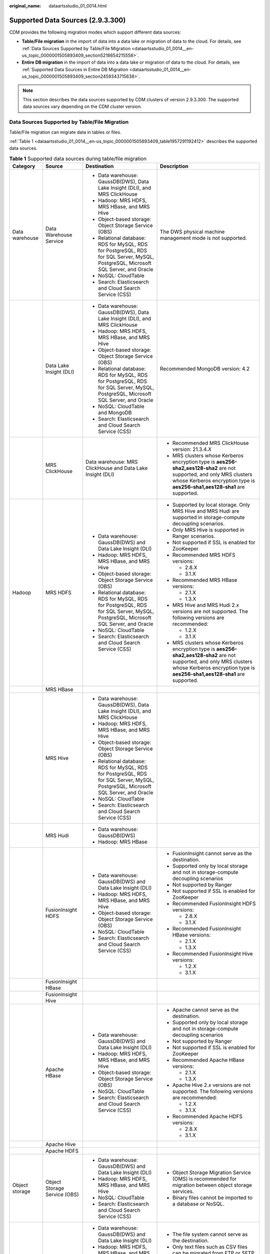 :original_name: dataartsstudio_01_0014.html

.. _dataartsstudio_01_0014:

Supported Data Sources (2.9.3.300)
==================================

CDM provides the following migration modes which support different data sources:

-  **Table/File migration** in the import of data into a data lake or migration of data to the cloud. For details, see :ref:`Data Sources Supported by Table/File Migration <dataartsstudio_01_0014__en-us_topic_0000001505893409_section5218654215558>`.
-  **Entire DB migration** in the import of data into a data lake or migration of data to the cloud. For details, see :ref:`Supported Data Sources in Entire DB Migration <dataartsstudio_01_0014__en-us_topic_0000001505893409_section2459343715638>`.

.. note::

   This section describes the data sources supported by CDM clusters of version 2.9.3.300. The supported data sources vary depending on the CDM cluster version.

.. _dataartsstudio_01_0014__en-us_topic_0000001505893409_section5218654215558:

Data Sources Supported by Table/File Migration
----------------------------------------------

Table/File migration can migrate data in tables or files.

:ref:`Table 1 <dataartsstudio_01_0014__en-us_topic_0000001505893409_table1957291192412>` describes the supported data sources.

.. _dataartsstudio_01_0014__en-us_topic_0000001505893409_table1957291192412:

.. table:: **Table 1** Supported data sources during table/file migration

   +---------------------+---------------------------------+------------------------------------------------------------------------------------------------------------------------------------+-----------------------------------------------------------------------------------------------------------------------------------------------------------------------------------------------------+
   | Category            | Source                          | Destination                                                                                                                        | Description                                                                                                                                                                                         |
   +=====================+=================================+====================================================================================================================================+=====================================================================================================================================================================================================+
   | Data warehouse      | Data Warehouse Service          | -  Data warehouse: GaussDB(DWS), Data Lake Insight (DLI), and MRS ClickHouse                                                       | The DWS physical machine management mode is not supported.                                                                                                                                          |
   |                     |                                 | -  Hadoop: MRS HDFS, MRS HBase, and MRS Hive                                                                                       |                                                                                                                                                                                                     |
   |                     |                                 | -  Object-based storage: Object Storage Service (OBS)                                                                              |                                                                                                                                                                                                     |
   |                     |                                 | -  Relational database: RDS for MySQL, RDS for PostgreSQL, RDS for SQL Server, MySQL, PostgreSQL, Microsoft SQL Server, and Oracle |                                                                                                                                                                                                     |
   |                     |                                 | -  NoSQL: CloudTable                                                                                                               |                                                                                                                                                                                                     |
   |                     |                                 | -  Search: Elasticsearch and Cloud Search Service (CSS)                                                                            |                                                                                                                                                                                                     |
   +---------------------+---------------------------------+------------------------------------------------------------------------------------------------------------------------------------+-----------------------------------------------------------------------------------------------------------------------------------------------------------------------------------------------------+
   |                     | Data Lake Insight (DLI)         | -  Data warehouse: GaussDB(DWS), Data Lake Insight (DLI), and MRS ClickHouse                                                       | Recommended MongoDB version: 4.2                                                                                                                                                                    |
   |                     |                                 | -  Hadoop: MRS HDFS, MRS HBase, and MRS Hive                                                                                       |                                                                                                                                                                                                     |
   |                     |                                 | -  Object-based storage: Object Storage Service (OBS)                                                                              |                                                                                                                                                                                                     |
   |                     |                                 | -  Relational database: RDS for MySQL, RDS for PostgreSQL, RDS for SQL Server, MySQL, PostgreSQL, Microsoft SQL Server, and Oracle |                                                                                                                                                                                                     |
   |                     |                                 | -  NoSQL: CloudTable and MongoDB                                                                                                   |                                                                                                                                                                                                     |
   |                     |                                 | -  Search: Elasticsearch and Cloud Search Service (CSS)                                                                            |                                                                                                                                                                                                     |
   +---------------------+---------------------------------+------------------------------------------------------------------------------------------------------------------------------------+-----------------------------------------------------------------------------------------------------------------------------------------------------------------------------------------------------+
   |                     | MRS ClickHouse                  | Data warehouse: MRS ClickHouse and Data Lake Insight (DLI)                                                                         | -  Recommended MRS ClickHouse version: 21.3.4.\ *X*                                                                                                                                                 |
   |                     |                                 |                                                                                                                                    |                                                                                                                                                                                                     |
   |                     |                                 |                                                                                                                                    | -  MRS clusters whose Kerberos encryption type is **aes256-sha2,aes128-sha2** are not supported, and only MRS clusters whose Kerberos encryption type is **aes256-sha1,aes128-sha1** are supported. |
   +---------------------+---------------------------------+------------------------------------------------------------------------------------------------------------------------------------+-----------------------------------------------------------------------------------------------------------------------------------------------------------------------------------------------------+
   | Hadoop              | MRS HDFS                        | -  Data warehouse: GaussDB(DWS) and Data Lake Insight (DLI)                                                                        | -  Supported by local storage. Only MRS Hive and MRS Hudi are supported in storage-compute decoupling scenarios.                                                                                    |
   |                     |                                 | -  Hadoop: MRS HDFS, MRS HBase, and MRS Hive                                                                                       |                                                                                                                                                                                                     |
   |                     |                                 | -  Object-based storage: Object Storage Service (OBS)                                                                              | -  Only MRS Hive is supported in Ranger scenarios.                                                                                                                                                  |
   |                     |                                 | -  Relational database: RDS for MySQL, RDS for PostgreSQL, RDS for SQL Server, MySQL, PostgreSQL, Microsoft SQL Server, and Oracle |                                                                                                                                                                                                     |
   |                     |                                 | -  NoSQL: CloudTable                                                                                                               | -  Not supported if SSL is enabled for ZooKeeper                                                                                                                                                    |
   |                     |                                 | -  Search: Elasticsearch and Cloud Search Service (CSS)                                                                            |                                                                                                                                                                                                     |
   |                     |                                 |                                                                                                                                    | -  Recommended MRS HDFS versions:                                                                                                                                                                   |
   |                     |                                 |                                                                                                                                    |                                                                                                                                                                                                     |
   |                     |                                 |                                                                                                                                    |    -  2.8.X                                                                                                                                                                                         |
   |                     |                                 |                                                                                                                                    |    -  3.1.X                                                                                                                                                                                         |
   |                     |                                 |                                                                                                                                    |                                                                                                                                                                                                     |
   |                     |                                 |                                                                                                                                    | -  Recommended MRS HBase versions:                                                                                                                                                                  |
   |                     |                                 |                                                                                                                                    |                                                                                                                                                                                                     |
   |                     |                                 |                                                                                                                                    |    -  2.1.X                                                                                                                                                                                         |
   |                     |                                 |                                                                                                                                    |    -  1.3.X                                                                                                                                                                                         |
   |                     |                                 |                                                                                                                                    |                                                                                                                                                                                                     |
   |                     |                                 |                                                                                                                                    | -  MRS Hive and MRS Hudi 2.\ *x* versions are not supported. The following versions are recommended:                                                                                                |
   |                     |                                 |                                                                                                                                    |                                                                                                                                                                                                     |
   |                     |                                 |                                                                                                                                    |    -  1.2.X                                                                                                                                                                                         |
   |                     |                                 |                                                                                                                                    |    -  3.1.X                                                                                                                                                                                         |
   |                     |                                 |                                                                                                                                    |                                                                                                                                                                                                     |
   |                     |                                 |                                                                                                                                    | -  MRS clusters whose Kerberos encryption type is **aes256-sha2,aes128-sha2** are not supported, and only MRS clusters whose Kerberos encryption type is **aes256-sha1,aes128-sha1** are supported. |
   +---------------------+---------------------------------+------------------------------------------------------------------------------------------------------------------------------------+-----------------------------------------------------------------------------------------------------------------------------------------------------------------------------------------------------+
   |                     | MRS HBase                       |                                                                                                                                    |                                                                                                                                                                                                     |
   +---------------------+---------------------------------+------------------------------------------------------------------------------------------------------------------------------------+-----------------------------------------------------------------------------------------------------------------------------------------------------------------------------------------------------+
   |                     | MRS Hive                        | -  Data warehouse: GaussDB(DWS), Data Lake Insight (DLI), and MRS ClickHouse                                                       |                                                                                                                                                                                                     |
   |                     |                                 | -  Hadoop: MRS HDFS, MRS HBase, and MRS Hive                                                                                       |                                                                                                                                                                                                     |
   |                     |                                 | -  Object-based storage: Object Storage Service (OBS)                                                                              |                                                                                                                                                                                                     |
   |                     |                                 | -  Relational database: RDS for MySQL, RDS for PostgreSQL, RDS for SQL Server, MySQL, PostgreSQL, Microsoft SQL Server, and Oracle |                                                                                                                                                                                                     |
   |                     |                                 | -  NoSQL: CloudTable                                                                                                               |                                                                                                                                                                                                     |
   |                     |                                 | -  Search: Elasticsearch and Cloud Search Service (CSS)                                                                            |                                                                                                                                                                                                     |
   +---------------------+---------------------------------+------------------------------------------------------------------------------------------------------------------------------------+-----------------------------------------------------------------------------------------------------------------------------------------------------------------------------------------------------+
   |                     | MRS Hudi                        | -  Data warehouse: GaussDB(DWS)                                                                                                    |                                                                                                                                                                                                     |
   |                     |                                 | -  Hadoop: MRS HBase                                                                                                               |                                                                                                                                                                                                     |
   +---------------------+---------------------------------+------------------------------------------------------------------------------------------------------------------------------------+-----------------------------------------------------------------------------------------------------------------------------------------------------------------------------------------------------+
   |                     | FusionInsight HDFS              | -  Data warehouse: GaussDB(DWS) and Data Lake Insight (DLI)                                                                        | -  FusionInsight cannot serve as the destination.                                                                                                                                                   |
   |                     |                                 | -  Hadoop: MRS HDFS, MRS HBase, and MRS Hive                                                                                       | -  Supported only by local storage and not in storage-compute decoupling scenarios                                                                                                                  |
   |                     |                                 | -  Object-based storage: Object Storage Service (OBS)                                                                              | -  Not supported by Ranger                                                                                                                                                                          |
   |                     |                                 | -  NoSQL: CloudTable                                                                                                               | -  Not supported if SSL is enabled for ZooKeeper                                                                                                                                                    |
   |                     |                                 | -  Search: Elasticsearch and Cloud Search Service (CSS)                                                                            | -  Recommended FusionInsight HDFS versions:                                                                                                                                                         |
   |                     |                                 |                                                                                                                                    |                                                                                                                                                                                                     |
   |                     |                                 |                                                                                                                                    |    -  2.8.X                                                                                                                                                                                         |
   |                     |                                 |                                                                                                                                    |    -  3.1.X                                                                                                                                                                                         |
   |                     |                                 |                                                                                                                                    |                                                                                                                                                                                                     |
   |                     |                                 |                                                                                                                                    | -  Recommended FusionInsight HBase versions:                                                                                                                                                        |
   |                     |                                 |                                                                                                                                    |                                                                                                                                                                                                     |
   |                     |                                 |                                                                                                                                    |    -  2.1.X                                                                                                                                                                                         |
   |                     |                                 |                                                                                                                                    |    -  1.3.X                                                                                                                                                                                         |
   |                     |                                 |                                                                                                                                    |                                                                                                                                                                                                     |
   |                     |                                 |                                                                                                                                    | -  Recommended FusionInsight Hive versions:                                                                                                                                                         |
   |                     |                                 |                                                                                                                                    |                                                                                                                                                                                                     |
   |                     |                                 |                                                                                                                                    |    -  1.2.X                                                                                                                                                                                         |
   |                     |                                 |                                                                                                                                    |    -  3.1.X                                                                                                                                                                                         |
   +---------------------+---------------------------------+------------------------------------------------------------------------------------------------------------------------------------+-----------------------------------------------------------------------------------------------------------------------------------------------------------------------------------------------------+
   |                     | FusionInsight HBase             |                                                                                                                                    |                                                                                                                                                                                                     |
   +---------------------+---------------------------------+------------------------------------------------------------------------------------------------------------------------------------+-----------------------------------------------------------------------------------------------------------------------------------------------------------------------------------------------------+
   |                     | FusionInsight Hive              |                                                                                                                                    |                                                                                                                                                                                                     |
   +---------------------+---------------------------------+------------------------------------------------------------------------------------------------------------------------------------+-----------------------------------------------------------------------------------------------------------------------------------------------------------------------------------------------------+
   |                     | Apache HBase                    | -  Data warehouse: GaussDB(DWS) and Data Lake Insight (DLI)                                                                        | -  Apache cannot serve as the destination.                                                                                                                                                          |
   |                     |                                 | -  Hadoop: MRS HDFS, MRS HBase, and MRS Hive                                                                                       | -  Supported only by local storage and not in storage-compute decoupling scenarios                                                                                                                  |
   |                     |                                 | -  Object-based storage: Object Storage Service (OBS)                                                                              | -  Not supported by Ranger                                                                                                                                                                          |
   |                     |                                 | -  NoSQL: CloudTable                                                                                                               | -  Not supported if SSL is enabled for ZooKeeper                                                                                                                                                    |
   |                     |                                 | -  Search: Elasticsearch and Cloud Search Service (CSS)                                                                            | -  Recommended Apache HBase versions:                                                                                                                                                               |
   |                     |                                 |                                                                                                                                    |                                                                                                                                                                                                     |
   |                     |                                 |                                                                                                                                    |    -  2.1.X                                                                                                                                                                                         |
   |                     |                                 |                                                                                                                                    |    -  1.3.X                                                                                                                                                                                         |
   |                     |                                 |                                                                                                                                    |                                                                                                                                                                                                     |
   |                     |                                 |                                                                                                                                    | -  Apache Hive 2.\ *x* versions are not supported. The following versions are recommended:                                                                                                          |
   |                     |                                 |                                                                                                                                    |                                                                                                                                                                                                     |
   |                     |                                 |                                                                                                                                    |    -  1.2.X                                                                                                                                                                                         |
   |                     |                                 |                                                                                                                                    |    -  3.1.X                                                                                                                                                                                         |
   |                     |                                 |                                                                                                                                    |                                                                                                                                                                                                     |
   |                     |                                 |                                                                                                                                    | -  Recommended Apache HDFS versions:                                                                                                                                                                |
   |                     |                                 |                                                                                                                                    |                                                                                                                                                                                                     |
   |                     |                                 |                                                                                                                                    |    -  2.8.X                                                                                                                                                                                         |
   |                     |                                 |                                                                                                                                    |    -  3.1.X                                                                                                                                                                                         |
   +---------------------+---------------------------------+------------------------------------------------------------------------------------------------------------------------------------+-----------------------------------------------------------------------------------------------------------------------------------------------------------------------------------------------------+
   |                     | Apache Hive                     |                                                                                                                                    |                                                                                                                                                                                                     |
   +---------------------+---------------------------------+------------------------------------------------------------------------------------------------------------------------------------+-----------------------------------------------------------------------------------------------------------------------------------------------------------------------------------------------------+
   |                     | Apache HDFS                     |                                                                                                                                    |                                                                                                                                                                                                     |
   +---------------------+---------------------------------+------------------------------------------------------------------------------------------------------------------------------------+-----------------------------------------------------------------------------------------------------------------------------------------------------------------------------------------------------+
   | Object storage      | Object Storage Service (OBS)    | -  Data warehouse: GaussDB(DWS) and Data Lake Insight (DLI)                                                                        | -  Object Storage Migration Service (OMS) is recommended for migration between object storage services.                                                                                             |
   |                     |                                 | -  Hadoop: MRS HDFS, MRS HBase, and MRS Hive                                                                                       | -  Binary files cannot be imported to a database or NoSQL.                                                                                                                                          |
   |                     |                                 | -  NoSQL: CloudTable                                                                                                               |                                                                                                                                                                                                     |
   |                     |                                 | -  Search: Elasticsearch and Cloud Search Service (CSS)                                                                            |                                                                                                                                                                                                     |
   +---------------------+---------------------------------+------------------------------------------------------------------------------------------------------------------------------------+-----------------------------------------------------------------------------------------------------------------------------------------------------------------------------------------------------+
   | File system         | FTP                             | -  Data warehouse: GaussDB(DWS) and Data Lake Insight (DLI)                                                                        | -  The file system cannot serve as the destination.                                                                                                                                                 |
   |                     |                                 | -  Hadoop: MRS HDFS, MRS HBase, and MRS Hive                                                                                       | -  Only text files such as CSV files can be migrated from FTP or SFTP servers to search services. Binary files cannot.                                                                              |
   |                     |                                 | -  NoSQL: CloudTable                                                                                                               | -  Only binary files can be migrated from FTP or SFTP servers to OBS.                                                                                                                               |
   |                     |                                 | -  Search: Elasticsearch and Cloud Search Service (CSS)                                                                            | -  obsutil is recommended for migrating data from HTTP servers to OBS.                                                                                                                              |
   |                     |                                 | -  Object-based storage: Object Storage Service (OBS)                                                                              |                                                                                                                                                                                                     |
   +---------------------+---------------------------------+------------------------------------------------------------------------------------------------------------------------------------+-----------------------------------------------------------------------------------------------------------------------------------------------------------------------------------------------------+
   |                     | SFTP                            |                                                                                                                                    |                                                                                                                                                                                                     |
   +---------------------+---------------------------------+------------------------------------------------------------------------------------------------------------------------------------+-----------------------------------------------------------------------------------------------------------------------------------------------------------------------------------------------------+
   |                     | HTTP                            | Hadoop: MRS HDFS                                                                                                                   |                                                                                                                                                                                                     |
   +---------------------+---------------------------------+------------------------------------------------------------------------------------------------------------------------------------+-----------------------------------------------------------------------------------------------------------------------------------------------------------------------------------------------------+
   | Relational database | RDS for MySQL                   | -  Data warehouse: GaussDB(DWS) and Data Lake Insight (DLI)                                                                        | -  You are advised to use Data Replication Service (DRS) to migrate data between OLTP databases.                                                                                                    |
   |                     |                                 | -  Hadoop: MRS HDFS, MRS HBase, MRS Hive, and MRS Hudi                                                                             | -  Recommended Microsoft SQL Server version: 2005 or later                                                                                                                                          |
   |                     |                                 | -  Object-based storage: Object Storage Service (OBS)                                                                              |                                                                                                                                                                                                     |
   |                     |                                 | -  NoSQL: CloudTable                                                                                                               |                                                                                                                                                                                                     |
   |                     |                                 | -  Relational database: RDS for MySQL, RDS for PostgreSQL, and RDS for SQL Server                                                  |                                                                                                                                                                                                     |
   |                     |                                 | -  Search: Elasticsearch and Cloud Search Service (CSS)                                                                            |                                                                                                                                                                                                     |
   +---------------------+---------------------------------+------------------------------------------------------------------------------------------------------------------------------------+-----------------------------------------------------------------------------------------------------------------------------------------------------------------------------------------------------+
   |                     | RDS for SQL Server              | -  Data warehouse: GaussDB(DWS) and Data Lake Insight (DLI)                                                                        |                                                                                                                                                                                                     |
   |                     |                                 | -  Hadoop: MRS HDFS, MRS HBase, and MRS Hive                                                                                       |                                                                                                                                                                                                     |
   |                     |                                 | -  Object-based storage: Object Storage Service (OBS)                                                                              |                                                                                                                                                                                                     |
   |                     |                                 | -  NoSQL: CloudTable                                                                                                               |                                                                                                                                                                                                     |
   |                     |                                 | -  Relational database: RDS for MySQL, RDS for PostgreSQL, and RDS for SQL Server                                                  |                                                                                                                                                                                                     |
   |                     |                                 | -  Search: Elasticsearch and Cloud Search Service (CSS)                                                                            |                                                                                                                                                                                                     |
   +---------------------+---------------------------------+------------------------------------------------------------------------------------------------------------------------------------+-----------------------------------------------------------------------------------------------------------------------------------------------------------------------------------------------------+
   |                     | RDS for PostgreSQL              |                                                                                                                                    |                                                                                                                                                                                                     |
   +---------------------+---------------------------------+------------------------------------------------------------------------------------------------------------------------------------+-----------------------------------------------------------------------------------------------------------------------------------------------------------------------------------------------------+
   |                     | MySQL                           | -  Data warehouse: GaussDB(DWS) and Data Lake Insight (DLI)                                                                        |                                                                                                                                                                                                     |
   |                     |                                 | -  Hadoop: MRS HDFS, MRS HBase, MRS Hive, and MRS Hudi                                                                             |                                                                                                                                                                                                     |
   |                     |                                 | -  Object-based storage: Object Storage Service (OBS)                                                                              |                                                                                                                                                                                                     |
   |                     |                                 | -  NoSQL: CloudTable                                                                                                               |                                                                                                                                                                                                     |
   |                     |                                 | -  Search: Elasticsearch and Cloud Search Service (CSS)                                                                            |                                                                                                                                                                                                     |
   +---------------------+---------------------------------+------------------------------------------------------------------------------------------------------------------------------------+-----------------------------------------------------------------------------------------------------------------------------------------------------------------------------------------------------+
   |                     | PostgreSQL                      |                                                                                                                                    |                                                                                                                                                                                                     |
   +---------------------+---------------------------------+------------------------------------------------------------------------------------------------------------------------------------+-----------------------------------------------------------------------------------------------------------------------------------------------------------------------------------------------------+
   |                     | Oracle                          |                                                                                                                                    |                                                                                                                                                                                                     |
   +---------------------+---------------------------------+------------------------------------------------------------------------------------------------------------------------------------+-----------------------------------------------------------------------------------------------------------------------------------------------------------------------------------------------------+
   |                     | Microsoft SQL Server            | -  Data warehouse: GaussDB(DWS) and Data Lake Insight (DLI)                                                                        |                                                                                                                                                                                                     |
   |                     |                                 | -  Hadoop: MRS HDFS, MRS HBase, and MRS Hive                                                                                       |                                                                                                                                                                                                     |
   |                     |                                 | -  Object-based storage: Object Storage Service (OBS)                                                                              |                                                                                                                                                                                                     |
   |                     |                                 | -  NoSQL: CloudTable                                                                                                               |                                                                                                                                                                                                     |
   |                     |                                 | -  Search: Elasticsearch and Cloud Search Service (CSS)                                                                            |                                                                                                                                                                                                     |
   +---------------------+---------------------------------+------------------------------------------------------------------------------------------------------------------------------------+-----------------------------------------------------------------------------------------------------------------------------------------------------------------------------------------------------+
   |                     | SAP HANA                        | -  Data warehouse: GaussDB(DWS) and Data Lake Insight (DLI)                                                                        | SAP HANA data sources have the following restrictions:                                                                                                                                              |
   |                     |                                 | -  Hadoop: MRS Hive                                                                                                                |                                                                                                                                                                                                     |
   |                     |                                 |                                                                                                                                    | -  SAP HANA cannot serve as the destination.                                                                                                                                                        |
   |                     |                                 |                                                                                                                                    | -  Only the 2.00.050.00.1592305219 version is supported.                                                                                                                                            |
   |                     |                                 |                                                                                                                                    | -  Only the Generic Edition is supported.                                                                                                                                                           |
   |                     |                                 |                                                                                                                                    | -  BW/4 FOR HANA is not supported.                                                                                                                                                                  |
   |                     |                                 |                                                                                                                                    | -  Only database names, table names, and column names consisting of English letters are supported. Special characters such as spaces and symbols are not allowed.                                   |
   |                     |                                 |                                                                                                                                    | -  The following data types are supported: date, digit, Boolean, and character (except SHORTTEXT). Other data types such as binary are not supported.                                               |
   |                     |                                 |                                                                                                                                    | -  During migration, tables cannot be automatically created at the destination.                                                                                                                     |
   +---------------------+---------------------------------+------------------------------------------------------------------------------------------------------------------------------------+-----------------------------------------------------------------------------------------------------------------------------------------------------------------------------------------------------+
   |                     | Database Sharding               | -  Data warehouse: Data Lake Insight (DLI)                                                                                         | Database shards cannot serve as the destination.                                                                                                                                                    |
   |                     |                                 | -  Hadoop: MRS HBase and MRS Hive                                                                                                  |                                                                                                                                                                                                     |
   |                     |                                 |                                                                                                                                    |                                                                                                                                                                                                     |
   |                     |                                 | -  Search: Elasticsearch and Cloud Search Service (CSS)                                                                            |                                                                                                                                                                                                     |
   |                     |                                 |                                                                                                                                    |                                                                                                                                                                                                     |
   |                     |                                 | -  Object-based storage: Object Storage Service (OBS)                                                                              |                                                                                                                                                                                                     |
   +---------------------+---------------------------------+------------------------------------------------------------------------------------------------------------------------------------+-----------------------------------------------------------------------------------------------------------------------------------------------------------------------------------------------------+
   |                     | ShenTong                        | -  Hadoop: MRS Hive and MRS Hudi                                                                                                   | ``-``                                                                                                                                                                                               |
   +---------------------+---------------------------------+------------------------------------------------------------------------------------------------------------------------------------+-----------------------------------------------------------------------------------------------------------------------------------------------------------------------------------------------------+
   | NoSQL               | Distributed Cache Service (DCS) | Hadoop: MRS HDFS, MRS HBase, and MRS Hive                                                                                          | NoSQL except CloudTable cannot serve as the destination.                                                                                                                                            |
   +---------------------+---------------------------------+------------------------------------------------------------------------------------------------------------------------------------+-----------------------------------------------------------------------------------------------------------------------------------------------------------------------------------------------------+
   |                     | Redis                           |                                                                                                                                    |                                                                                                                                                                                                     |
   +---------------------+---------------------------------+------------------------------------------------------------------------------------------------------------------------------------+-----------------------------------------------------------------------------------------------------------------------------------------------------------------------------------------------------+
   |                     | Document Database Service       |                                                                                                                                    |                                                                                                                                                                                                     |
   +---------------------+---------------------------------+------------------------------------------------------------------------------------------------------------------------------------+-----------------------------------------------------------------------------------------------------------------------------------------------------------------------------------------------------+
   |                     | MongoDB                         |                                                                                                                                    |                                                                                                                                                                                                     |
   +---------------------+---------------------------------+------------------------------------------------------------------------------------------------------------------------------------+-----------------------------------------------------------------------------------------------------------------------------------------------------------------------------------------------------+
   |                     | CloudTable HBase                | -  Data warehouse: GaussDB(DWS) and Data Lake Insight (DLI)                                                                        |                                                                                                                                                                                                     |
   |                     |                                 | -  Hadoop: MRS HDFS, MRS HBase, and MRS Hive                                                                                       |                                                                                                                                                                                                     |
   |                     |                                 | -  Object-based storage: Object Storage Service (OBS)                                                                              |                                                                                                                                                                                                     |
   |                     |                                 | -  Relational database: RDS for MySQL, RDS for PostgreSQL, RDS for SQL Server, MySQL, PostgreSQL, Microsoft SQL Server, and Oracle |                                                                                                                                                                                                     |
   |                     |                                 | -  NoSQL: CloudTable                                                                                                               |                                                                                                                                                                                                     |
   |                     |                                 | -  Search: Elasticsearch and Cloud Search Service (CSS)                                                                            |                                                                                                                                                                                                     |
   +---------------------+---------------------------------+------------------------------------------------------------------------------------------------------------------------------------+-----------------------------------------------------------------------------------------------------------------------------------------------------------------------------------------------------+
   |                     | Cassandra                       | -  Data warehouse: GaussDB(DWS) and Data Lake Insight (DLI)                                                                        |                                                                                                                                                                                                     |
   |                     |                                 | -  Hadoop: MRS HDFS, MRS HBase, and MRS Hive                                                                                       |                                                                                                                                                                                                     |
   |                     |                                 | -  Object-based storage: Object Storage Service (OBS)                                                                              |                                                                                                                                                                                                     |
   |                     |                                 | -  NoSQL: CloudTable                                                                                                               |                                                                                                                                                                                                     |
   |                     |                                 | -  Search: Elasticsearch and Cloud Search Service (CSS)                                                                            |                                                                                                                                                                                                     |
   +---------------------+---------------------------------+------------------------------------------------------------------------------------------------------------------------------------+-----------------------------------------------------------------------------------------------------------------------------------------------------------------------------------------------------+
   | Message system      | Apache Kafka                    | Search: Cloud Search Service (CSS)                                                                                                 | The message system cannot serve as the destination.                                                                                                                                                 |
   +---------------------+---------------------------------+------------------------------------------------------------------------------------------------------------------------------------+-----------------------------------------------------------------------------------------------------------------------------------------------------------------------------------------------------+
   |                     | DMS Kafka                       |                                                                                                                                    |                                                                                                                                                                                                     |
   +---------------------+---------------------------------+------------------------------------------------------------------------------------------------------------------------------------+-----------------------------------------------------------------------------------------------------------------------------------------------------------------------------------------------------+
   |                     | MRS Kafka                       | -  Data warehouse: GaussDB(DWS) and Data Lake Insight (DLI)                                                                        | -  MRS Kafka cannot serve as the destination.                                                                                                                                                       |
   |                     |                                 | -  Hadoop: MRS HDFS, MRS HBase, and MRS Hive                                                                                       |                                                                                                                                                                                                     |
   |                     |                                 | -  Object-based storage: Object Storage Service (OBS)                                                                              | -  Supported only by local storage and not in storage-compute decoupling scenarios.                                                                                                                 |
   |                     |                                 | -  Relational database: RDS for MySQL, RDS for PostgreSQL, and RDS for SQL Server                                                  |                                                                                                                                                                                                     |
   |                     |                                 | -  NoSQL: CloudTable                                                                                                               | -  Not supported by Ranger.                                                                                                                                                                         |
   |                     |                                 | -  Search: Elasticsearch and Cloud Search Service (CSS)                                                                            |                                                                                                                                                                                                     |
   |                     |                                 |                                                                                                                                    | -  Not supported if SSL is enabled for ZooKeeper.                                                                                                                                                   |
   |                     |                                 |                                                                                                                                    |                                                                                                                                                                                                     |
   |                     |                                 |                                                                                                                                    | -  MRS clusters whose Kerberos encryption type is **aes256-sha2,aes128-sha2** are not supported, and only MRS clusters whose Kerberos encryption type is **aes256-sha1,aes128-sha1** are supported. |
   +---------------------+---------------------------------+------------------------------------------------------------------------------------------------------------------------------------+-----------------------------------------------------------------------------------------------------------------------------------------------------------------------------------------------------+
   | Search              | Elasticsearch                   | -  Data warehouse: GaussDB(DWS) and Data Lake Insight (DLI)                                                                        | Only the non-security mode is supported.                                                                                                                                                            |
   |                     |                                 | -  Hadoop: MRS HDFS, MRS HBase, and MRS Hive                                                                                       |                                                                                                                                                                                                     |
   |                     |                                 | -  Object-based storage: Object Storage Service (OBS)                                                                              |                                                                                                                                                                                                     |
   |                     |                                 | -  Relational database: RDS for MySQL, RDS for PostgreSQL, and RDS for SQL Server                                                  |                                                                                                                                                                                                     |
   |                     |                                 | -  NoSQL: CloudTable                                                                                                               |                                                                                                                                                                                                     |
   |                     |                                 | -  Search: Elasticsearch and Cloud Search Service (CSS)                                                                            |                                                                                                                                                                                                     |
   +---------------------+---------------------------------+------------------------------------------------------------------------------------------------------------------------------------+-----------------------------------------------------------------------------------------------------------------------------------------------------------------------------------------------------+
   |                     | Cloud Search Service (CSS)      |                                                                                                                                    | N/A                                                                                                                                                                                                 |
   +---------------------+---------------------------------+------------------------------------------------------------------------------------------------------------------------------------+-----------------------------------------------------------------------------------------------------------------------------------------------------------------------------------------------------+

.. note::

   In the preceding table, the non-cloud data sources, such as MySQL, include on-premises MySQL, MySQL built on ECSs, or MySQL on the third-party cloud.

.. _dataartsstudio_01_0014__en-us_topic_0000001505893409_section2459343715638:

Supported Data Sources in Entire DB Migration
---------------------------------------------

Entire DB migration is used when an on-premises data center or a database created on an ECS needs to be synchronized to a database service or big data service on the cloud. It is suitable for offline database migration but not online real-time migration.

:ref:`Table 2 <dataartsstudio_01_0014__en-us_topic_0000001505893409_table203863575510>` lists the data sources supporting entire DB migration using CDM.

.. _dataartsstudio_01_0014__en-us_topic_0000001505893409_table203863575510:

.. table:: **Table 2** Supported data sources in entire DB migration

   +---------------------------------------------------------------------------------------------------------------------------+---------------------------------+---------------+---------------+--------------------------------------------------------------------------------------------------------------------------------------------------------------------------------------------------+
   | Category                                                                                                                  | Data Source                     | Read          | Write         | Description                                                                                                                                                                                      |
   +===========================================================================================================================+=================================+===============+===============+==================================================================================================================================================================================================+
   | Data warehouse                                                                                                            | Data Warehouse Service          | Supported     | Supported     | ``-``                                                                                                                                                                                            |
   +---------------------------------------------------------------------------------------------------------------------------+---------------------------------+---------------+---------------+--------------------------------------------------------------------------------------------------------------------------------------------------------------------------------------------------+
   | Hadoop                                                                                                                    | MRS HBase                       | Supported     | Supported     | Entire DB migration only to MRS HBase                                                                                                                                                            |
   |                                                                                                                           |                                 |               |               |                                                                                                                                                                                                  |
   | (available only for local storage, and not for storage-compute decoupling, Ranger, or ZooKeeper for which SSL is enabled) |                                 |               |               | Recommended versions:                                                                                                                                                                            |
   |                                                                                                                           |                                 |               |               |                                                                                                                                                                                                  |
   |                                                                                                                           |                                 |               |               | -  2.1.X                                                                                                                                                                                         |
   |                                                                                                                           |                                 |               |               | -  1.3.X                                                                                                                                                                                         |
   |                                                                                                                           |                                 |               |               |                                                                                                                                                                                                  |
   |                                                                                                                           |                                 |               |               | MRS clusters whose Kerberos encryption type is **aes256-sha2,aes128-sha2** are not supported, and only MRS clusters whose Kerberos encryption type is **aes256-sha1,aes128-sha1** are supported. |
   +---------------------------------------------------------------------------------------------------------------------------+---------------------------------+---------------+---------------+--------------------------------------------------------------------------------------------------------------------------------------------------------------------------------------------------+
   |                                                                                                                           | MRS Hive                        | Supported     | Supported     | Entire DB migration only to a relational database                                                                                                                                                |
   |                                                                                                                           |                                 |               |               |                                                                                                                                                                                                  |
   |                                                                                                                           |                                 |               |               | 2.\ *x* versions are not supported. The following versions are recommended:                                                                                                                      |
   |                                                                                                                           |                                 |               |               |                                                                                                                                                                                                  |
   |                                                                                                                           |                                 |               |               | -  1.2.X                                                                                                                                                                                         |
   |                                                                                                                           |                                 |               |               | -  3.1.X                                                                                                                                                                                         |
   |                                                                                                                           |                                 |               |               |                                                                                                                                                                                                  |
   |                                                                                                                           |                                 |               |               | MRS clusters whose Kerberos encryption type is **aes256-sha2,aes128-sha2** are not supported, and only MRS clusters whose Kerberos encryption type is **aes256-sha1,aes128-sha1** are supported. |
   +---------------------------------------------------------------------------------------------------------------------------+---------------------------------+---------------+---------------+--------------------------------------------------------------------------------------------------------------------------------------------------------------------------------------------------+
   |                                                                                                                           | FusionInsight HBase             | Supported     | Not supported | Recommended versions:                                                                                                                                                                            |
   |                                                                                                                           |                                 |               |               |                                                                                                                                                                                                  |
   |                                                                                                                           |                                 |               |               | -  2.1.X                                                                                                                                                                                         |
   |                                                                                                                           |                                 |               |               | -  1.3.X                                                                                                                                                                                         |
   +---------------------------------------------------------------------------------------------------------------------------+---------------------------------+---------------+---------------+--------------------------------------------------------------------------------------------------------------------------------------------------------------------------------------------------+
   |                                                                                                                           | FusionInsight Hive              | Supported     | Not supported | Entire DB migration only to a relational database                                                                                                                                                |
   |                                                                                                                           |                                 |               |               |                                                                                                                                                                                                  |
   |                                                                                                                           |                                 |               |               | 2.\ *x* versions are not supported. The following versions are recommended:                                                                                                                      |
   |                                                                                                                           |                                 |               |               |                                                                                                                                                                                                  |
   |                                                                                                                           |                                 |               |               | -  1.2.X                                                                                                                                                                                         |
   |                                                                                                                           |                                 |               |               | -  3.1.X                                                                                                                                                                                         |
   +---------------------------------------------------------------------------------------------------------------------------+---------------------------------+---------------+---------------+--------------------------------------------------------------------------------------------------------------------------------------------------------------------------------------------------+
   |                                                                                                                           | Apache HBase                    | Supported     | Not supported | Recommended versions:                                                                                                                                                                            |
   |                                                                                                                           |                                 |               |               |                                                                                                                                                                                                  |
   |                                                                                                                           |                                 |               |               | -  2.1.X                                                                                                                                                                                         |
   |                                                                                                                           |                                 |               |               | -  1.3.X                                                                                                                                                                                         |
   +---------------------------------------------------------------------------------------------------------------------------+---------------------------------+---------------+---------------+--------------------------------------------------------------------------------------------------------------------------------------------------------------------------------------------------+
   |                                                                                                                           | Apache Hive                     | Supported     | Not supported | Entire DB migration only to a relational database                                                                                                                                                |
   |                                                                                                                           |                                 |               |               |                                                                                                                                                                                                  |
   |                                                                                                                           |                                 |               |               | 2.\ *x* versions are not supported. The following versions are recommended:                                                                                                                      |
   |                                                                                                                           |                                 |               |               |                                                                                                                                                                                                  |
   |                                                                                                                           |                                 |               |               | -  1.2.X                                                                                                                                                                                         |
   |                                                                                                                           |                                 |               |               | -  3.1.X                                                                                                                                                                                         |
   +---------------------------------------------------------------------------------------------------------------------------+---------------------------------+---------------+---------------+--------------------------------------------------------------------------------------------------------------------------------------------------------------------------------------------------+
   |                                                                                                                           | MRS Hudi                        | Supported     | Supported     | Supported only by local storage and in storage-compute decoupling scenarios                                                                                                                      |
   |                                                                                                                           |                                 |               |               |                                                                                                                                                                                                  |
   |                                                                                                                           |                                 |               |               | 2.\ *x* versions are not supported. The following versions are recommended:                                                                                                                      |
   |                                                                                                                           |                                 |               |               |                                                                                                                                                                                                  |
   |                                                                                                                           |                                 |               |               | -  1.2.X                                                                                                                                                                                         |
   |                                                                                                                           |                                 |               |               | -  3.1.X                                                                                                                                                                                         |
   |                                                                                                                           |                                 |               |               |                                                                                                                                                                                                  |
   |                                                                                                                           |                                 |               |               | MRS clusters whose Kerberos encryption type is **aes256-sha2,aes128-sha2** are not supported, and only MRS clusters whose Kerberos encryption type is **aes256-sha1,aes128-sha1** are supported. |
   +---------------------------------------------------------------------------------------------------------------------------+---------------------------------+---------------+---------------+--------------------------------------------------------------------------------------------------------------------------------------------------------------------------------------------------+
   | Relational database                                                                                                       | RDS for MySQL                   | Supported     | Supported     | Migration from OLTP to OLTP is not supported. In this scenario, you are advised to use the Data Replication Service (DRS).                                                                       |
   +---------------------------------------------------------------------------------------------------------------------------+---------------------------------+---------------+---------------+--------------------------------------------------------------------------------------------------------------------------------------------------------------------------------------------------+
   |                                                                                                                           | RDS for PostgreSQL              | Supported     | Supported     |                                                                                                                                                                                                  |
   +---------------------------------------------------------------------------------------------------------------------------+---------------------------------+---------------+---------------+--------------------------------------------------------------------------------------------------------------------------------------------------------------------------------------------------+
   |                                                                                                                           | RDS for SQL Server              | Supported     | Supported     |                                                                                                                                                                                                  |
   +---------------------------------------------------------------------------------------------------------------------------+---------------------------------+---------------+---------------+--------------------------------------------------------------------------------------------------------------------------------------------------------------------------------------------------+
   |                                                                                                                           | MySQL                           | Supported     | Not supported |                                                                                                                                                                                                  |
   +---------------------------------------------------------------------------------------------------------------------------+---------------------------------+---------------+---------------+--------------------------------------------------------------------------------------------------------------------------------------------------------------------------------------------------+
   |                                                                                                                           | PostgreSQL                      | Supported     | Not supported |                                                                                                                                                                                                  |
   +---------------------------------------------------------------------------------------------------------------------------+---------------------------------+---------------+---------------+--------------------------------------------------------------------------------------------------------------------------------------------------------------------------------------------------+
   |                                                                                                                           | Microsoft SQL Server            | Supported     | Not supported |                                                                                                                                                                                                  |
   +---------------------------------------------------------------------------------------------------------------------------+---------------------------------+---------------+---------------+--------------------------------------------------------------------------------------------------------------------------------------------------------------------------------------------------+
   |                                                                                                                           | Oracle                          | Supported     | Not supported |                                                                                                                                                                                                  |
   +---------------------------------------------------------------------------------------------------------------------------+---------------------------------+---------------+---------------+--------------------------------------------------------------------------------------------------------------------------------------------------------------------------------------------------+
   |                                                                                                                           | SAP HANA                        | Supported     | Not supported | -  Only the 2.00.050.00.1592305219 version is supported.                                                                                                                                         |
   |                                                                                                                           |                                 |               |               | -  Only the Generic Edition is supported.                                                                                                                                                        |
   |                                                                                                                           |                                 |               |               | -  BW/4 FOR HANA is not supported.                                                                                                                                                               |
   |                                                                                                                           |                                 |               |               | -  Only database names, table names, and column names consisting of English letters are supported. Special characters such as spaces and symbols are not allowed.                                |
   |                                                                                                                           |                                 |               |               | -  The following data types are supported: date, digit, Boolean, and character (except SHORTTEXT). Other data types such as binary are not supported.                                            |
   |                                                                                                                           |                                 |               |               | -  During migration, tables cannot be automatically created at the destination.                                                                                                                  |
   +---------------------------------------------------------------------------------------------------------------------------+---------------------------------+---------------+---------------+--------------------------------------------------------------------------------------------------------------------------------------------------------------------------------------------------+
   |                                                                                                                           | Dameng database                 | Supported     | Not supported | Only to DWS and Hive                                                                                                                                                                             |
   +---------------------------------------------------------------------------------------------------------------------------+---------------------------------+---------------+---------------+--------------------------------------------------------------------------------------------------------------------------------------------------------------------------------------------------+
   | NoSQL                                                                                                                     | Distributed Cache Service (DCS) | Not supported | Supported     | Only migration from MRS to DCS is supported.                                                                                                                                                     |
   +---------------------------------------------------------------------------------------------------------------------------+---------------------------------+---------------+---------------+--------------------------------------------------------------------------------------------------------------------------------------------------------------------------------------------------+
   |                                                                                                                           | Document Database Service (DDS) | Supported     | Supported     | Only migration between DDS and MRS is supported.                                                                                                                                                 |
   +---------------------------------------------------------------------------------------------------------------------------+---------------------------------+---------------+---------------+--------------------------------------------------------------------------------------------------------------------------------------------------------------------------------------------------+
   |                                                                                                                           | CloudTable                      | Supported     | Supported     | ``-``                                                                                                                                                                                            |
   +---------------------------------------------------------------------------------------------------------------------------+---------------------------------+---------------+---------------+--------------------------------------------------------------------------------------------------------------------------------------------------------------------------------------------------+
